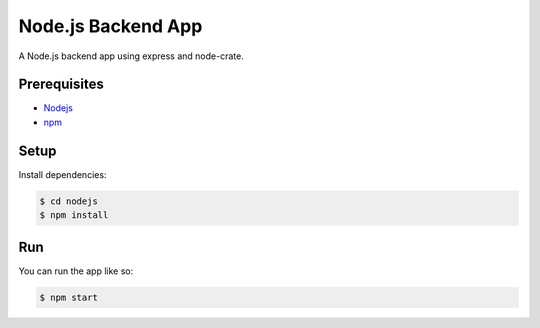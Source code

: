 ===================
Node.js Backend App
===================

A Node.js backend app using express and node-crate.

Prerequisites
=============

* Nodejs_
* npm_

Setup
=====

Install dependencies:

.. code-block:: sh

    $ cd nodejs
    $ npm install

Run
===

You can run the app like so:

.. code-block:: sh

    $ npm start


.. _Nodejs: https://nodejs.org/en/
.. _npm: https://www.npmjs.com/get-npm
